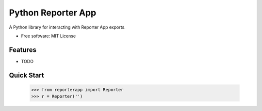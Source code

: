===================
Python Reporter App
===================

.. image:: https://img.shields.io/travis/myles/python-reporter-app.svg
        :target: https://travis-ci.org/myles/python-reporter-app
        :alt: CI Status

.. image:: https://pyup.io/repos/github/myles/python-reporter-app/shield.svg
        :target: https://pyup.io/repos/github/myles/python-reporter-app/
        :alt: Dependencies Status

.. image:: https://readthedocs.org/projects/python-reporter-app/badge/?version=master
        :target: http://python-reporter-app.readthedocs.io/en/master/?badge=master
        :alt: Documentation Status

A Python library for interacting with Reporter App exports.

* Free software: MIT License

Features
--------

* TODO

Quick Start
-----------

    >>> from reporterapp import Reporter
    >>> r = Reporter('')
